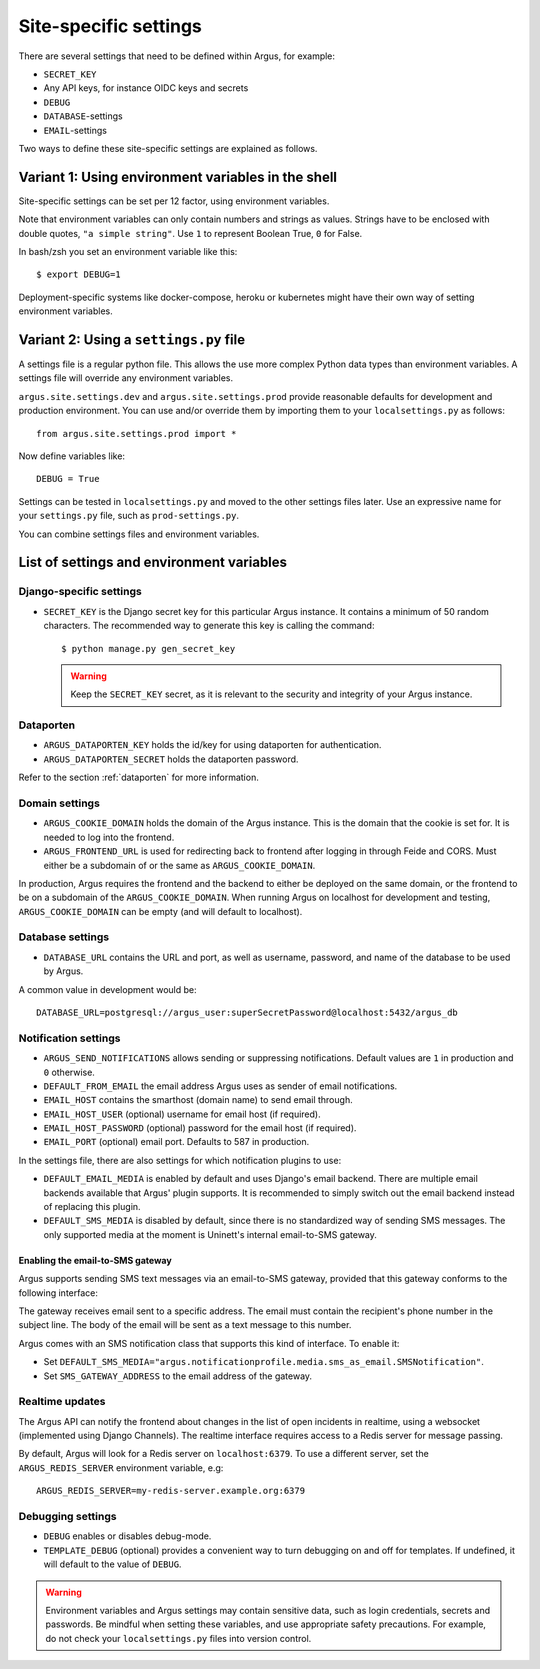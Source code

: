 .. _site-specific-settings:

======================
Site-specific settings
======================

There are several settings that need to be defined within Argus, for example:

* ``SECRET_KEY``
* Any API keys, for instance OIDC keys and secrets
* ``DEBUG``
* ``DATABASE``-settings
* ``EMAIL``-settings

Two ways to define these site-specific settings are explained as follows.

Variant 1: Using environment variables in the shell
===================================================

Site-specific settings can be set per 12 factor, using environment variables.

Note that environment variables can only contain numbers and strings as values.
Strings have to be enclosed with double quotes, ``"a simple string"``.
Use ``1`` to represent Boolean True, ``0`` for False.

In bash/zsh you set an environment variable like this::

    $ export DEBUG=1

Deployment-specific systems like docker-compose, heroku or kubernetes might have their
own way of setting environment variables.

Variant 2: Using a ``settings.py`` file
=======================================

A settings file is a regular python file.
This allows the use more complex Python data types than environment variables.
A settings file will override any environment variables.

``argus.site.settings.dev`` and ``argus.site.settings.prod`` provide reasonable defaults
for development and production environment. You can use and/or override them by
importing them to your ``localsettings.py`` as follows::

  from argus.site.settings.prod import *

Now define variables like::

  DEBUG = True

Settings can be tested in ``localsettings.py`` and moved to the other settings files
later.
Use an expressive name for your ``settings.py`` file, such as ``prod-settings.py``.


You can combine settings files and environment variables.


List of settings and environment variables
==========================================

Django-specific settings
------------------------

* ``SECRET_KEY`` is the Django secret key for this particular Argus instance.
  It contains a minimum of 50 random characters.
  The recommended way to generate this key is calling the command::

      $ python manage.py gen_secret_key

  .. warning:: Keep the ``SECRET_KEY`` secret, as it is relevant to the
    security and integrity of your Argus instance.

Dataporten
----------

* ``ARGUS_DATAPORTEN_KEY`` holds the id/key for using dataporten for authentication.
* ``ARGUS_DATAPORTEN_SECRET`` holds the dataporten password.

Refer to the section :ref:`dataporten` for more information.

Domain settings
---------------

* ``ARGUS_COOKIE_DOMAIN`` holds the domain of the Argus instance. This is the domain
  that the cookie is set for. It is needed to log into the frontend.
* ``ARGUS_FRONTEND_URL`` is used for redirecting back to frontend after logging in
  through Feide and CORS. Must either be a subdomain of or the same as
  ``ARGUS_COOKIE_DOMAIN``.

In production, Argus requires the frontend and the backend to either be deployed on the
same domain, or the frontend to be on a subdomain of the ``ARGUS_COOKIE_DOMAIN``.
When running Argus on localhost for development and testing, ``ARGUS_COOKIE_DOMAIN`` can
be empty (and will default to localhost).

Database settings
-----------------

* ``DATABASE_URL`` contains the URL and port, as well as username, password, and name
  of the database to be used by Argus.

A common value in development would be::

  DATABASE_URL=postgresql://argus_user:superSecretPassword@localhost:5432/argus_db

Notification settings
---------------------

* ``ARGUS_SEND_NOTIFICATIONS`` allows sending or suppressing notifications.
  Default values are ``1`` in production and ``0`` otherwise.
* ``DEFAULT_FROM_EMAIL`` the email address Argus uses as sender of email notifications.
* ``EMAIL_HOST`` contains the smarthost (domain name) to send email through.
* ``EMAIL_HOST_USER`` (optional) username for email host (if required).
* ``EMAIL_HOST_PASSWORD`` (optional) password for the email host (if required).
* ``EMAIL_PORT`` (optional) email port. Defaults to 587 in production.

In the settings file, there are also settings for which notification plugins to
use:

* ``DEFAULT_EMAIL_MEDIA`` is enabled by default and uses Django's email backend. There
  are multiple email backends available that Argus' plugin supports. It is recommended
  to simply switch out the email backend instead of replacing this plugin.
* ``DEFAULT_SMS_MEDIA`` is disabled by default, since there is no standardized
  way of sending SMS messages. The only supported media at the moment is
  Uninett's internal email-to-SMS gateway.

Enabling the email-to-SMS gateway
~~~~~~~~~~~~~~~~~~~~~~~~~~~~~~~~~

Argus supports sending SMS text messages via an email-to-SMS gateway, provided
that this gateway conforms to the following interface:

The gateway receives email sent to a specific address. The email must contain
the recipient's phone number in the subject line. The body of the email will be
sent as a text message to this number.

Argus comes with an SMS notification class that supports this kind of
interface.  To enable it:

* Set ``DEFAULT_SMS_MEDIA="argus.notificationprofile.media.sms_as_email.SMSNotification"``.
* Set ``SMS_GATEWAY_ADDRESS`` to the email address of the gateway.



Realtime updates
----------------

The Argus API can notify the frontend about changes in the list of open
incidents in realtime, using a websocket (implemented using Django
Channels). The realtime interface requires access to a Redis server for message
passing.

By default, Argus will look for a Redis server on ``localhost:6379``. To use a
different server, set the ``ARGUS_REDIS_SERVER`` environment variable, e.g::

  ARGUS_REDIS_SERVER=my-redis-server.example.org:6379


Debugging settings
------------------

* ``DEBUG`` enables or disables debug-mode.
* ``TEMPLATE_DEBUG`` (optional) provides a convenient way to turn debugging on and off
  for templates. If undefined, it will default to the value of ``DEBUG``.

.. warning:: Environment variables and Argus settings may contain sensitive data, such
  as login credentials, secrets and passwords.
  Be mindful when setting these variables, and use appropriate safety precautions.
  For example, do not check your ``localsettings.py`` files into version control.
